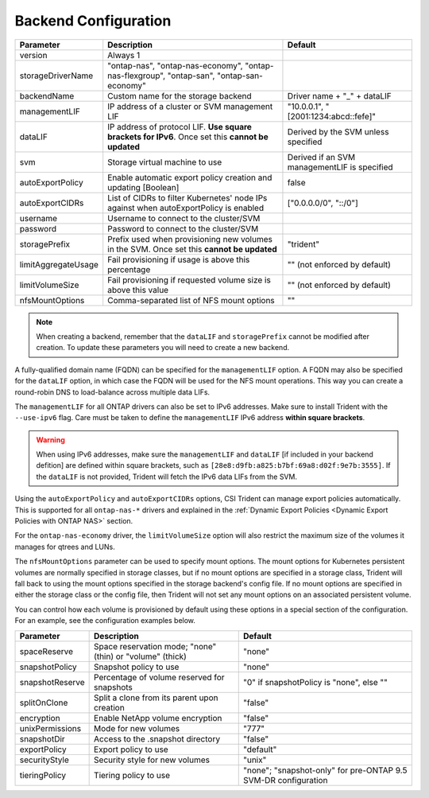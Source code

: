 #####################
Backend Configuration
#####################

========================= ================================================================================================= ================================================
Parameter                 Description                                                                                       Default
========================= ================================================================================================= ================================================
version                   Always 1
storageDriverName         "ontap-nas", "ontap-nas-economy", "ontap-nas-flexgroup", "ontap-san", "ontap-san-economy"
backendName               Custom name for the storage backend                                                               Driver name + "_" + dataLIF
managementLIF             IP address of a cluster or SVM management LIF                                                     "10.0.0.1", "[2001:1234:abcd::fefe]"
dataLIF                   IP address of protocol LIF. **Use square brackets for IPv6**. Once set this **cannot be updated** Derived by the SVM unless specified
svm                       Storage virtual machine to use                                                                    Derived if an SVM managementLIF is specified
autoExportPolicy          Enable automatic export policy creation and updating [Boolean]                                    false
autoExportCIDRs           List of CIDRs to filter Kubernetes' node IPs against when autoExportPolicy is enabled             ["0.0.0.0/0", "::/0"]
username                  Username to connect to the cluster/SVM
password                  Password to connect to the cluster/SVM
storagePrefix             Prefix used when provisioning new volumes in the SVM. Once set this **cannot be updated**         "trident"
limitAggregateUsage       Fail provisioning if usage is above this percentage                                               "" (not enforced by default)
limitVolumeSize           Fail provisioning if requested volume size is above this value                                    "" (not enforced by default)
nfsMountOptions           Comma-separated list of NFS mount options                                                         ""
========================= ================================================================================================= ================================================

.. note::

   When creating a backend, remember that the ``dataLIF`` and ``storagePrefix``
   cannot be modified after creation. To update these parameters you will need
   to create a new backend.

A fully-qualified domain name (FQDN) can be specified for the ``managementLIF``
option. A FQDN may also be specified for the ``dataLIF`` option, in which case
the FQDN will be used for the NFS mount operations. This way you can create a
round-robin DNS to load-balance across multiple data LIFs.

The ``managementLIF`` for all ONTAP drivers can
also be set to IPv6 addresses. Make sure to install Trident with the
``--use-ipv6`` flag. Care must be taken to define the ``managementLIF``
IPv6 address **within square brackets**.

.. warning::

   When using IPv6 addresses, make sure the ``managementLIF`` and ``dataLIF``
   [if included in your backend defition] are defined
   within square brackets, such as ``[28e8:d9fb:a825:b7bf:69a8:d02f:9e7b:3555]``.
   If the ``dataLIF`` is not provided, Trident will fetch the IPv6 data LIFs
   from the SVM.

Using the ``autoExportPolicy`` and ``autoExportCIDRs`` options, CSI Trident can
manage export policies automatically. This is supported for all ``ontap-nas-*``
drivers and explained in the
:ref:`Dynamic Export Policies <Dynamic Export Policies with ONTAP NAS>`
section.

For the ``ontap-nas-economy`` driver, the ``limitVolumeSize``
option will also restrict the maximum size of
the volumes it manages for qtrees and LUNs.

The ``nfsMountOptions`` parameter can be used to specify mount options.
The mount options for Kubernetes persistent volumes are normally specified in
storage classes, but if no mount options are specified in a storage
class, Trident will fall back to using the mount options specified in the
storage backend's config file. If no mount options are specified in either the
storage class or the config file, then Trident will not set any
mount options on an associated persistent volume.

You can control how each volume is provisioned by default using these options
in a special section of the configuration. For an example, see the
configuration examples below.

========================= =============================================================== ================================================
Parameter                 Description                                                     Default
========================= =============================================================== ================================================
spaceReserve              Space reservation mode; "none" (thin) or "volume" (thick)       "none"
snapshotPolicy            Snapshot policy to use                                          "none"
snapshotReserve           Percentage of volume reserved for snapshots                     "0" if snapshotPolicy is "none", else ""
splitOnClone              Split a clone from its parent upon creation                     "false"
encryption                Enable NetApp volume encryption                                 "false"
unixPermissions           Mode for new volumes                                            "777"
snapshotDir               Access to the .snapshot directory                               "false"
exportPolicy              Export policy to use                                            "default"
securityStyle             Security style for new volumes                                  "unix"
tieringPolicy             Tiering policy to use                                           "none"; "snapshot-only" for pre-ONTAP 9.5 SVM-DR configuration
========================= =============================================================== ================================================

